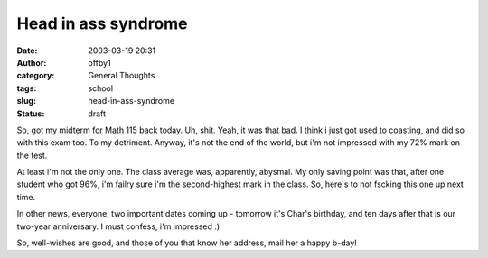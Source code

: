 Head in ass syndrome
####################
:date: 2003-03-19 20:31
:author: offby1
:category: General Thoughts
:tags: school
:slug: head-in-ass-syndrome
:status: draft

So, got my midterm for Math 115 back today. Uh, shit. Yeah, it was that
bad. I think i just got used to coasting, and did so with this exam too.
To my detriment. Anyway, it's not the end of the world, but i'm not
impressed with my 72% mark on the test.

At least i'm not the only one. The class average was, apparently,
abysmal. My only saving point was that, after one student who got 96%,
i'm failry sure i'm the second-highest mark in the class. So, here's to
not fscking this one up next time.

In other news, everyone, two important dates coming up - tomorrow it's
Char's birthday, and ten days after that is our two-year anniversary. I
must confess, i'm impressed :)

So, well-wishes are good, and those of you that know her address, mail
her a happy b-day!
